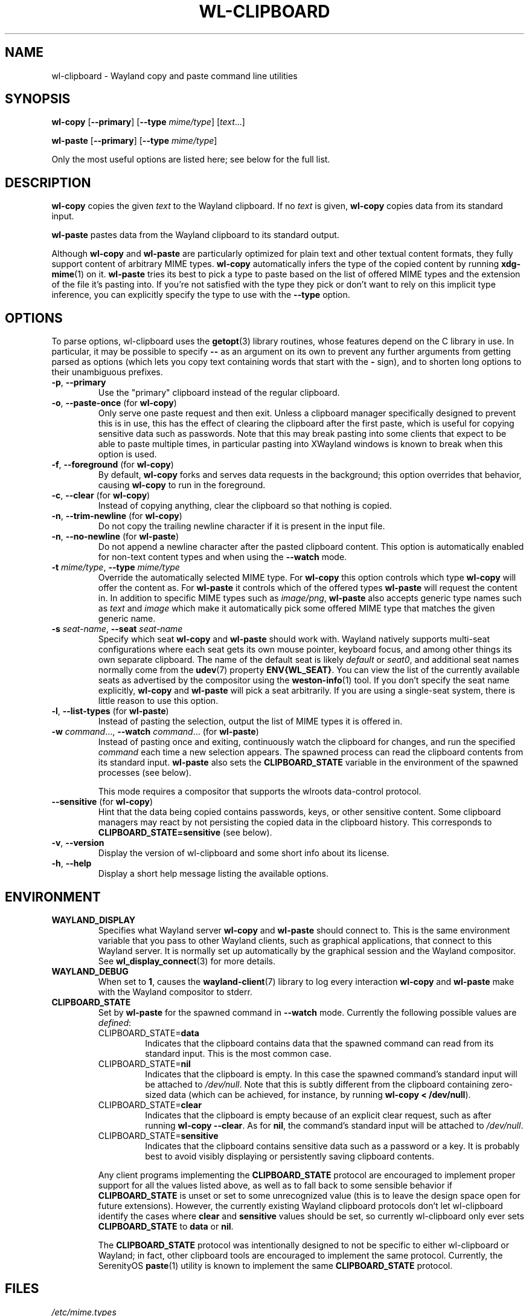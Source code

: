 .TH WL-CLIPBOARD 1 2023-04-22 wl-clipboard
.SH NAME
wl-clipboard \- Wayland copy and paste command line utilities
.SH SYNOPSIS
.B wl-copy
[\fB\-\-primary\fR]
[\fB\-\-type \fImime/type\fR]
[\fItext\fR...]
.PP
.B wl-paste
[\fB\-\-primary\fR]
[\fB\-\-type \fImime/type\fR]
.PP
Only the most useful options are listed here; see below for the full list.
.SH DESCRIPTION
\fBwl-copy\fR copies the given \fItext\fR to the Wayland clipboard.
If no \fItext\fR is given, \fBwl-copy\fR copies data from its standard input.
.PP
\fBwl-paste\fR pastes data from the Wayland clipboard to its standard output.
.PP
Although \fBwl-copy\fR and \fBwl-paste\fR are particularly optimized for plain
text and other textual content formats, they fully support content of arbitrary
MIME types. \fBwl-copy\fR automatically infers the type of the copied content by
running \fBxdg-mime\fR(1) on it. \fBwl-paste\fR tries its best to pick a type to
paste based on the list of offered MIME types and the extension of the file it's
pasting into. If you're not satisfied with the type they pick or don't want to
rely on this implicit type inference, you can explicitly specify the type to use
with the \fB\-\-type\fR option.
.SH OPTIONS
To parse options, wl-clipboard uses the
.BR getopt (3)
library routines, whose features depend on the C library in use. In particular,
it may be possible to specify \fB\-\-\fR as an argument on its own to prevent
any further arguments from getting parsed as options (which lets you copy text
containing words that start with the \fB-\fR sign), and to shorten long options
to their unambiguous prefixes.
.TP
\fB\-p\fR, \fB\-\-primary
Use the "primary" clipboard instead of the regular clipboard.
.TP
\fB\-o\fR, \fB\-\-paste-once\fR (for \fBwl-copy\fR)
Only serve one paste request and then exit. Unless a clipboard manager
specifically designed to prevent this is in use, this has the effect of clearing
the clipboard after the first paste, which is useful for copying sensitive data
such as passwords. Note that this may break pasting into some clients that
expect to be able to paste multiple times, in particular pasting into XWayland
windows is known to break when this option is used.
.TP
\fB\-f\fR, \fB\-\-foreground\fR (for \fBwl-copy\fR)
By default, \fBwl-copy\fR forks and serves data requests in the background; this
option overrides that behavior, causing \fBwl-copy\fR to run in the foreground.
.TP
\fB\-c\fR, \fB\-\-clear\fR (for \fBwl-copy\fR)
Instead of copying anything, clear the clipboard so that nothing is copied.
.TP
\fB\-n\fR, \fB\-\-trim-newline\fR (for \fBwl-copy\fR)
Do not copy the trailing newline character if it is present in the input file.
.TP
\fB\-n\fR, \fB\-\-no-newline\fR (for \fBwl-paste\fR)
Do not append a newline character after the pasted clipboard content. This
option is automatically enabled for non-text content types and when using the
\fB\-\-watch\fR mode.
.TP
\fB\-t\fI mime/type\fR, \fB\-\-type\fI mime/type
Override the automatically selected MIME type. For \fBwl-copy\fR this option
controls which type \fBwl-copy\fR will offer the content as. For \fBwl-paste\fR
it controls which of the offered types \fBwl-paste\fR will request the content
in. In addition to specific MIME types such as \fIimage/png\fR, \fBwl-paste\fR
also accepts generic type names such as \fItext\fR and \fIimage\fR which make it
automatically pick some offered MIME type that matches the given generic name.
.TP
\fB\-s\fI seat-name\fR, \fB\-\-seat\fI seat-name
Specify which seat \fBwl-copy\fR and \fBwl-paste\fR should work with. Wayland
natively supports multi-seat configurations where each seat gets its own mouse
pointer, keyboard focus, and among other things its own separate clipboard. The
name of the default seat is likely \fIdefault\fR or \fIseat0\fR, and additional
seat names normally come from the
.BR udev (7)
property \fBENV{WL_SEAT}\fR. You can view the list of the currently available
seats as advertised by the compositor using the
.BR weston-info (1)
tool. If you don't specify the seat name explicitly, \fBwl-copy\fR and
\fBwl-paste\fR will pick a seat arbitrarily. If you are using a single-seat
system, there is little reason to use this option.
.TP
\fB\-l\fR, \fB\-\-list-types\fR (for \fBwl-paste\fR)
Instead of pasting the selection, output the list of MIME types it is offered
in.
.TP
\fB\-w\fI command\fR..., \fB\-\-watch \fIcommand\fR... (for \fBwl-paste\fR)
Instead of pasting once and exiting, continuously watch the clipboard for
changes, and run the specified \fIcommand\fR each time a new selection appears.
The spawned process can read the clipboard contents from its standard input.
\fBwl-paste\fR also sets the \fBCLIPBOARD_STATE\fR variable in the environment
of the spawned processes (see below).
.IP
This mode requires a compositor that supports the wlroots data-control protocol.
.TP
\fB\-\-sensitive\fR (for \fBwl-copy\fR)
Hint that the data being copied contains passwords, keys, or other sensitive
content. Some clipboard managers may react by not persisting the copied data in
the clipboard history. This corresponds to \fBCLIPBOARD_STATE=sensitive\fR (see
below).
.TP
\fB\-v\fR, \fB\-\-version
Display the version of wl-clipboard and some short info about its license.
.TP
\fB\-h\fR, \fB\-\-help
Display a short help message listing the available options.
.SH ENVIRONMENT
.TP
.B WAYLAND_DISPLAY
Specifies what Wayland server \fBwl-copy\fR and \fBwl-paste\fR should connect
to. This is the same environment variable that you pass to other Wayland
clients, such as graphical applications, that connect to this Wayland server. It
is normally set up automatically by the graphical session and the Wayland
compositor. See
.BR wl_display_connect (3)
for more details.
.TP
.B WAYLAND_DEBUG
When set to \fB1\fR, causes the \fBwayland-client\fR(7) library to log every
interaction \fBwl-copy\fR and \fBwl-paste\fR make with the Wayland compositor to
stderr.
.TP
.B CLIPBOARD_STATE
Set by \fBwl-paste\fR for the spawned command in \fB\-\-watch\fR mode. Currently
the following possible values are \fIdefined\fR:
.RS
.TP
CLIPBOARD_STATE=\fBdata
Indicates that the clipboard contains data that the spawned command can read
from its standard input. This is the most common case.
.TP
CLIPBOARD_STATE=\fBnil
Indicates that the clipboard is empty. In this case the spawned command's
standard input will be attached to \fI/dev/null\fR. Note that this is subtly
different from the clipboard containing zero-sized data (which can be achieved,
for instance, by running \fBwl-copy < /dev/null\fR).
.TP
CLIPBOARD_STATE=\fBclear
Indicates that the clipboard is empty because of an explicit clear request, such
as after running \fBwl-copy --clear\fR. As for \fBnil\fR, the command's standard
input will be attached to \fI/dev/null\fR.
.TP
CLIPBOARD_STATE=\fBsensitive
Indicates that the clipboard contains sensitive data such as a password or a
key. It is probably best to avoid visibly displaying or persistently saving
clipboard contents.
.RE
.IP
Any client programs implementing the \fBCLIPBOARD_STATE\fR protocol are
encouraged to implement proper support for all the values listed above, as well
as to fall back to some sensible behavior if \fBCLIPBOARD_STATE\fR is unset or
set to some unrecognized value (this is to leave the design space open for
future extensions). However, the currently existing Wayland clipboard protocols
don't let wl-clipboard identify the cases where \fBclear\fR and \fBsensitive\fR
values should be set, so currently wl-clipboard only ever sets
\fBCLIPBOARD_STATE\fR to \fBdata\fR or \fBnil\fR.
.IP
The \fBCLIPBOARD_STATE\fR protocol was intentionally designed to not be specific
to either wl-clipboard or Wayland; in fact, other clipboard tools are encouraged
to implement the same protocol. Currently, the SerenityOS
.BR paste (1)
utility is known to implement the same \fBCLIPBOARD_STATE\fR protocol.
.SH FILES
.TP
.I /etc/mime.types
If present, read by \fBwl-paste\fR to infer the MIME type to paste in based on
the file name extension of its standard output.
.SH BUGS
Unless the Wayland compositor implements the wlroots data-control protocol,
wl-clipboard has to resort to using a hack to access the clipboard: it will
briefly pop up a tiny transparent surface (window). On some desktop
environments (in particular when using tiling window managers), this can cause
visual issues such as brief flashing. In some cases the Wayland compositor
doesn't give focus to the popup surface, which prevents wl-clipboard from
accessing the clipboard and manifests as a hang.
.PP
There is currently no way to copy data in multiple MIME types, such as multiple
image formats, at the same time.
.br
See
.nh
<https://github.com/bugaevc/wl-clipboard/issues/71>.
.hy
.PP
wl-clipboard is not always able to detect that a MIME type is textual, which may
break pasting into clients that expect textual formats, not
\fIapplication/something\fR. The workaround, same as for all format inference
issues, is to specify the desired MIME type explicitly, such as
\fBwl-copy \-\-type\fI text/plain\fR.
.PP
\fBwl-copy \-\-clear\fR and \fBwl-copy \-\-paste-once\fR don't always interact
well with clipboard managers that are overeager to preserve clipboard contents.
.PP
Applications written using the GTK 3 toolkit copy text with \(dq\er\en\(dq (also
known as CR LF) line endings, which takes most other software by surprise.
wl-cipboard does nothing to rectify this. The recommended workaround is piping
\fBwl-paste\fR output through
.BR dos2unix (1)
when pasting from a GTK 3 application.
.br
See
.nh
<https://gitlab.gnome.org/GNOME/gtk/-/issues/2307>.
.hy
.PP
When trying to paste content copied with \fBwl-copy\fR, \fBwl-copy\fR does not
check whether the requested MIME type is among those it has offered, and always
provides the same data in response.
.SH EXAMPLES
.TP
Copy a simple text message:
$
.BI wl-copy " Hello world!"
.TP
Copy a message starting with dashes:
.BI "wl-copy -- " --long
.TP
Copy the list of files in \fI~/Downloads\fR:
$
.IB "ls ~/Downloads" " | wl-copy"
.TP
Copy an image:
$
.BI "wl-copy < " ~/Pictures/photo.png
.TP
Copy the previous command:
$
.B wl-copy \(dq!!\(dq
.TP
Paste to a file, without appending a newline:
$
.BI "wl-paste \-n > " clipboard.txt
.TP
Sort clipboard contents:
$
.B wl-paste | sort | wl-copy
.TP
Upload clipboard contents to a pastebin on each change:
$
.BI "wl-paste --watch nc " "paste.example.org 5555
.SH AUTHOR
Written by Sergey Bugaev.
.SH REPORTING BUGS
Report wl-clipboard bugs to <https://github.com/bugaevc/wl-clipboard/issues>
.br
Please make sure to mention which Wayland compositor you are using, and attach
\fBWAYLAND_DEBUG=1\fR debugging logs of wl-clipboard.
.SH COPYRIGHT
Copyright \(co 2018-2023 Sergey Bugaev.
License GPLv3+: GNU GPL version 3 or later <https://gnu.org/licenses/gpl.html>.
.br
This is free software: you are free to change and redistribute it.
There is NO WARRANTY, to the extent permitted by law.
.SH SEE ALSO
.BR xclip (1),
.BR xsel (1),
.BR wl-clipboard-x11 (1)
